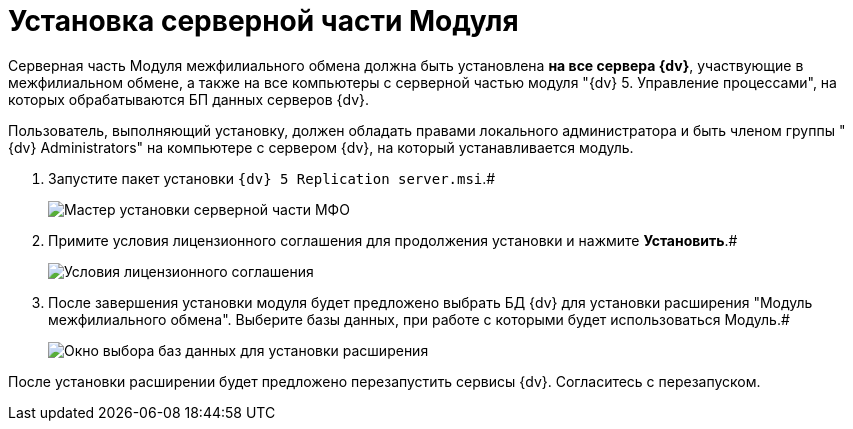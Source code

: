 = Установка серверной части Модуля

Серверная часть Модуля межфилиального обмена должна быть установлена [.keyword]*на все сервера {dv}*, участвующие в межфилиальном обмене, а также на все компьютеры с серверной частью модуля "{dv} 5. Управление процессами", на которых обрабатываются БП данных серверов {dv}.

Пользователь, выполняющий установку, должен обладать правами локального администратора и быть членом группы "{dv} Administrators" на компьютере с сервером {dv}, на который устанавливается модуль.

. Запустите пакет установки `{dv} 5 Replication server.msi`.#
+
image::install_s_1.png[Мастер установки серверной части МФО]
. Примите условия лицензионного соглашения для продолжения установки и нажмите *Установить*.#
+
image::install_s_2.png[Условия лицензионного соглашения]
. После завершения установки модуля будет предложено выбрать БД {dv} для установки расширения "Модуль межфилиального обмена". Выберите базы данных, при работе с которыми будет использоваться Модуль.#
+
image::dbForInstallData.png[Окно выбора баз данных для установки расширения]

После установки расширении будет предложено перезапустить сервисы {dv}. Согласитесь с перезапуском.
